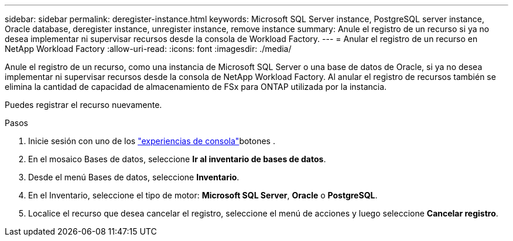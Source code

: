 ---
sidebar: sidebar 
permalink: deregister-instance.html 
keywords: Microsoft SQL Server instance, PostgreSQL server instance, Oracle database, deregister instance, unregister instance, remove instance 
summary: Anule el registro de un recurso si ya no desea implementar ni supervisar recursos desde la consola de Workload Factory. 
---
= Anular el registro de un recurso en NetApp Workload Factory
:allow-uri-read: 
:icons: font
:imagesdir: ./media/


[role="lead"]
Anule el registro de un recurso, como una instancia de Microsoft SQL Server o una base de datos de Oracle, si ya no desea implementar ni supervisar recursos desde la consola de NetApp Workload Factory. Al anular el registro de recursos también se elimina la cantidad de capacidad de almacenamiento de FSx para ONTAP utilizada por la instancia.

Puedes registrar el recurso nuevamente.

.Pasos
. Inicie sesión con uno de los link:https://docs.netapp.com/us-en/workload-setup-admin/console-experiences.html["experiencias de consola"^]botones .
. En el mosaico Bases de datos, seleccione *Ir al inventario de bases de datos*.
. Desde el menú Bases de datos, seleccione *Inventario*.
. En el Inventario, seleccione el tipo de motor: *Microsoft SQL Server*, *Oracle* o *PostgreSQL*.
. Localice el recurso que desea cancelar el registro, seleccione el menú de acciones y luego seleccione *Cancelar registro*.

